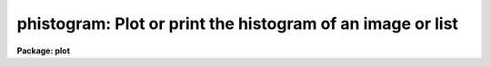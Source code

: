 .. _phistogram:

phistogram: Plot or print the histogram of an image or list
===========================================================

**Package: plot**

.. raw:: html

  </tr></table><p>
  <h3>Name</h3>
  <!-- BeginSection: 'NAME' -->
  <p>
  phistogram -- print or plot the histogram of an image or stream of values
  </p>
  <!-- EndSection:   'NAME' -->
  <h3>Usage</h3>
  <!-- BeginSection: 'USAGE' -->
  <p>
  phistogram input
  </p>
  <!-- EndSection:   'USAGE' -->
  <h3>Parameters</h3>
  <!-- BeginSection: 'PARAMETERS' -->
  <dl>
  <dt><b>input</b></dt>
  <!-- Sec='PARAMETERS' Level=0 Label='input' Line='input' -->
  <dd>The name of the image, image subsection, or the text file containing the
  stream of values whose histogram is to be computed. <i>Input</i> may be
  the standard input <tt>"STDIN"</tt>.
  </dd>
  </dl>
  <dl>
  <dt><b>z1 = INDEF, z2 = INDEF</b></dt>
  <!-- Sec='PARAMETERS' Level=0 Label='z1' Line='z1 = INDEF, z2 = INDEF' -->
  <dd>The minimum and maximum values included in the histogram. The image or data
  minimum and maximum values are used by default.
  </dd>
  </dl>
  <dl>
  <dt><b>binwidth = INDEF</b></dt>
  <!-- Sec='PARAMETERS' Level=0 Label='binwidth' Line='binwidth = INDEF' -->
  <dd>The resolution of the histogram in data units. If <i>binwidth</i> is not defined,
  the parameters <i>nbins</i>, <i>z1</i>, and <i>z2</i> determine the resolution of
  the histogram.
  </dd>
  </dl>
  <dl>
  <dt><b>nbins = 512</b></dt>
  <!-- Sec='PARAMETERS' Level=0 Label='nbins' Line='nbins = 512' -->
  <dd>The number of bins in, or resolution of, the histogram. 
  The <i>nbins</i> parameter is overridden if <i>binwidth</i> is defined.
  </dd>
  </dl>
  <dl>
  <dt><b>autoscale = yes</b></dt>
  <!-- Sec='PARAMETERS' Level=0 Label='autoscale' Line='autoscale = yes' -->
  <dd>In the case of integer image data, automatically adjust <i>nbins</i> and
  <i>z2</i> to avoid aliasing effects. Data in text files is not autoscaled.
  </dd>
  </dl>
  <dl>
  <dt><b>top_closed = no</b></dt>
  <!-- Sec='PARAMETERS' Level=0 Label='top_closed' Line='top_closed = no' -->
  <dd>Include z2 in the top bin?  Each bin of the histogram is a subinterval
  that is half open at the top.  <i>Top_closed</i> decides whether those
  pixels with values equal to z2 are to be counted in the histogram.  If
  <b>top_closed</b> is yes, the top bin will be larger than the other bins.
  </dd>
  </dl>
  <dl>
  <dt><b>hist_type = <tt>"normal"</tt></b></dt>
  <!-- Sec='PARAMETERS' Level=0 Label='hist_type' Line='hist_type = "normal"' -->
  <dd>The type of histogram to plot or list.  The choices are <tt>"normal"</tt>,
  <tt>"cumulative"</tt>, <tt>"difference"</tt>, or <tt>"second_difference"</tt>.  The two
  <tt>"difference"</tt> options are calculated as forward differences, i.e.
  diff[n] = hist[n+1] - hist[n].
  </dd>
  </dl>
  <dl>
  <dt><b>listout = no</b></dt>
  <!-- Sec='PARAMETERS' Level=0 Label='listout' Line='listout = no' -->
  <dd>List instead of plot the histogram?  The list is never log scaled.
  </dd>
  </dl>
  <dl>
  <dt><b>title = <tt>"imtitle"</tt></b></dt>
  <!-- Sec='PARAMETERS' Level=0 Label='title' Line='title = "imtitle"' -->
  <dd>The plot title. If title = <tt>"imtitle"</tt>, the image name and title or the
  text file name, and the 
  characteristics of the histogram are included in the title.
  </dd>
  </dl>
  <dl>
  <dt><b>xlabel = <tt>"Data values"</tt>, ylabel = <tt>"Counts"</tt></b></dt>
  <!-- Sec='PARAMETERS' Level=0 Label='xlabel' Line='xlabel = "Data values", ylabel = "Counts"' -->
  <dd>The labels for the X and Y axes.
  </dd>
  </dl>
  <dl>
  <dt><b>wx1 = INDEF, wx2 = INDEF, wy1 = 0.0, wy2 = INDEF</b></dt>
  <!-- Sec='PARAMETERS' Level=0 Label='wx1' Line='wx1 = INDEF, wx2 = INDEF, wy1 = 0.0, wy2 = INDEF' -->
  <dd>The range of user coordinates spanned by the plot. If either of the x axis
  limits is INDEF the histogram minimum or maximum data values
  are used.  If either of the y axis limits is INDEF,  the 
  minimum or maximum counts in the histogram is used.
  </dd>
  </dl>
  <dl>
  <dt><b>logx = no, logy = yes</b></dt>
  <!-- Sec='PARAMETERS' Level=0 Label='logx' Line='logx = no, logy = yes' -->
  <dd>Use log scaling on the x or y axes of the plot?
  </dd>
  </dl>
  <dl>
  <dt><b>round = no</b></dt>
  <!-- Sec='PARAMETERS' Level=0 Label='round' Line='round = no' -->
  <dd>Round the axes minimum and maximum values up to <tt>"nice"</tt> values?
  </dd>
  </dl>
  <dl>
  <dt><b>plot_type = <tt>"line"</tt></b></dt>
  <!-- Sec='PARAMETERS' Level=0 Label='plot_type' Line='plot_type = "line"' -->
  <dd>The style of histogram to plot. The options are <tt>"line"</tt>, <tt>"box"</tt> and <tt>"fullbox"</tt>.
  If <i>plot_type</i> is <tt>"line"</tt> the histogram data points are connected by
  straight lines; if it is <tt>"box"</tt> a stepped histogram is drawn; if it is <tt>"fullbox"</tt> 
  the histogram lines are drawn to the base of the plot.
  </dd>
  </dl>
  <dl>
  <dt><b>box = yes</b></dt>
  <!-- Sec='PARAMETERS' Level=0 Label='box' Line='box = yes' -->
  <dd>Draw axes at the perimeter of the plotting window?
  </dd>
  </dl>
  <dl>
  <dt><b>ticklabels = yes</b></dt>
  <!-- Sec='PARAMETERS' Level=0 Label='ticklabels' Line='ticklabels = yes' -->
  <dd>Label the tick marks?
  </dd>
  </dl>
  <dl>
  <dt><b>majrx = 5, minrx = 5, majry = 5, minry = 5</b></dt>
  <!-- Sec='PARAMETERS' Level=0 Label='majrx' Line='majrx = 5, minrx = 5, majry = 5, minry = 5' -->
  <dd>Number of major tick marks on each axis and number of minor tick marks between
  major tick marks. These quantities are ignored if log scaling is in effect
  for an axis.
  </dd>
  </dl>
  <dl>
  <dt><b>fill = yes</b></dt>
  <!-- Sec='PARAMETERS' Level=0 Label='fill' Line='fill = yes' -->
  <dd>Fill the output viewport regardless of the device aspect ratio?
  </dd>
  </dl>
  <dl>
  <dt><b>vx1 = 0.0, vx2 = 1.0, vy1 = 0.0, vy2 = 1.0</b></dt>
  <!-- Sec='PARAMETERS' Level=0 Label='vx1' Line='vx1 = 0.0, vx2 = 1.0, vy1 = 0.0, vy2 = 1.0' -->
  <dd>The NDC coordinates (0.0:1.0) of the device plotting viewport.
  </dd>
  </dl>
  <dl>
  <dt><b>append = no</b></dt>
  <!-- Sec='PARAMETERS' Level=0 Label='append' Line='append = no' -->
  <dd>Append to an existing plot?
  </dd>
  </dl>
  <dl>
  <dt><b>pattern = <tt>"solid"</tt></b></dt>
  <!-- Sec='PARAMETERS' Level=0 Label='pattern' Line='pattern = "solid"' -->
  <dd>The type of line used to draw the histogram. The options are <tt>"solid"</tt>,
  <tt>"dashed"</tt> <tt>"dotted"</tt>, and <tt>"dotdash"</tt>. <i>Pattern</i> can be changed when
  appending to an existing plot.
  </dd>
  </dl>
  <dl>
  <dt><b>device = <tt>"stdgraph"</tt></b></dt>
  <!-- Sec='PARAMETERS' Level=0 Label='device' Line='device = "stdgraph"' -->
  <dd>The output graphics device.
  </dd>
  </dl>
  <!-- EndSection:   'PARAMETERS' -->
  <h3>Description</h3>
  <!-- BeginSection: 'DESCRIPTION' -->
  <p>
  <i>Phistogram</i> computes the histogram of the IRAF image or stream
  of values in the text file specified by
  <i>input</i>, using the parameters <i>binwidth</i>, <i>nbins</i>,
  <i>z1</i> and <i>z2</i>.
  If either <i>z1</i> or <i>z2</i> is undefined the data minimum or
  maximum values define the histogram limits.
  If <i>binwidth</i> is undefined, <i>nbins</i>
  determines the resolution of the histogram. If <i>listout</i> = no,
  the histogram is plotted on
  the graphics device <i>device</i> in the style specified by
  <i>plot_type</i>.  The plot may be log scaled if <i>logy</i> = yes (the
  default) and the input is an IRAF image.  If <i>listout</i> = yes,
  the histogram is printed on the standard output.
  </p>
  <p>
  In addition to computing the <tt>"normal"</tt> histogram, PHISTOGRAM can also
  calculate the cumulative and the first and second difference histograms
  depending on the value of the <i>hist_type</i> parameter. The options are:
  <tt>"normal"</tt>, <tt>"cumulative"</tt>, <tt>"difference"</tt>, and <tt>"second_difference"</tt>.
  </p>
  <p>
  Each bin of the histogram is defined to be half open at the top.  This
  results in an ambiguity in deciding whether those pixels with z=z2 are
  included in the topmost bin.  This decision is left to the user via the
  <i>top_closed</i> parameter.  This is usually only of concern with integer
  image data and histograms with few bins.
  </p>
  <p>
  If <b>append</b> is enabled, previous values for <b>box</b>,
  <b>fill</b>, <b>round</b>, the plotting viewport (<b>vx1</b>, <b>vx2</b>, 
  <b>vy1</b>, <b>vy2</b>), and the plotting window (<b>wx1</b>, <b>wx2</b>, 
  <b>wy1</b>, <b>wy2</b>) are used.
  </p>
  <p>
  By default, the plot drawn will fill the device viewport.  Setting
  the value of <b>fill</b>  to <tt>"no"</tt> means the viewport will be adjusted so 
  that equal numbers of data values in x and y will occupy equal lengths 
  when plotted.  That is, when <b>fill = no</b>, a unity aspect ratio is 
  enforced, and plots
  appear square regardless of the device aspect ratio.  On devices with non 
  square full device viewports (e.g., the vt640), a plot drawn by
  PHISTOGRAM appears extended in the x direction unless <b>fill</b> = no.
  </p>
  <!-- EndSection:   'DESCRIPTION' -->
  <h3>Examples</h3>
  <!-- BeginSection: 'EXAMPLES' -->
  <p>
  1. Output the histogram of an image to a file.
  </p>
  <p>
      cl&gt; phist M51.imh li+ nbins=100 &gt; fits1.hst
  </p>
  <p>
  2. Plot the histogram of an image using only values from 0 to 2000.
  </p>
  <p>
      cl&gt; phist M31.imh nbins=100 z1=0. z2=2000.
  </p>
  <p>
  3. Ditto, but set the histogram resolution explicitly to avoid
  smoothing the histogram.
  </p>
  <p>
      cl&gt; phist M31.imh z1=0 z2=2000 nbins=2001
  </p>
  <p>
  4. Plot the cumulative histogram.  This is most useful for images with
  fairly flat <tt>"normal"</tt> histograms.
  </p>
  <p>
      cl&gt; phist R50.imh hist=cum
  </p>
  <p>
  5. Plot the histogram of a stream of values in the textfile <tt>"list"</tt>.
  </p>
  <p>
      cl&gt; phist list
  </p>
  <!-- EndSection:   'EXAMPLES' -->
  <h3>Bugs</h3>
  <!-- BeginSection: 'BUGS' -->
  <p>
  If the resolution of the histogram (number of bins) is a non-integral multiple
  of the intensity resolution of the data (number of possible intensity values),
  then <i>aliasing</i> can occur.  The effect is to cause periodic zero dropouts
  (for an oversampled histogram) or excess-valued bins (for a slightly
  undersampled histogram).  The <i>autoscaling</i> feature, if enabled, will
  adjust the histogram parameters to avoid such aliasing effects for integer
  data.  This is not possible for floating point data, however, in which case
  aliasing is certainly possible and can only be avoided by manually adjusting
  the histogram parameters.  One should also be aware that <i>smoothing</i> of
  the histogram will occur whenever the data range exceeds the histogram
  resolution.
  </p>
  <!-- EndSection:   'BUGS' -->
  <h3>See also</h3>
  <!-- BeginSection: 'SEE ALSO' -->
  <p>
  listpixels, plot.graph, proto.mkhistogram
  </p>
  
  <!-- EndSection:    'SEE ALSO' -->
  
  <!-- Contents: 'NAME' 'USAGE' 'PARAMETERS' 'DESCRIPTION' 'EXAMPLES' 'BUGS' 'SEE ALSO'  -->
  
